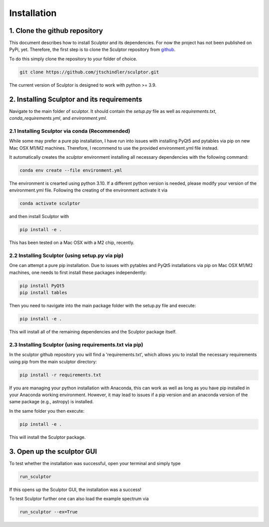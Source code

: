 Installation
============

1. Clone the github repository
##############################

This document describes how to install Sculptor and its dependencies. For now the project has not been published on PyPi, yet. Therefore, the first step is to clone the Sculptor repository from `github <https://github.com/jtschindler/sculptor>`_.

To do this simply clone the repository to your folder of choice.

.. code-block::

  git clone https://github.com/jtschindler/sculptor.git

The current version of Sculptor is designed to work with python >= 3.9.

2. Installing Sculptor and its requirements
###########################################

Navigate to the main folder of sculptor. It should contain the *setup.py* file as well as *requirements.txt*, *conda_requirements.yml*, and *environment.yml*.

2.1 Installing Sculptor via conda (Recommended)
***********************************************

While some may prefer a pure pip installation, I have run into issues with installing PyQt5 and pytables via pip on new Mac OSX M1/M2 machines. Therefore, I recommend to use the provided environment.yml file instead.

It automatically creates the  *sculptor* environment installing all necessary dependencies with the following command:

.. code-block::

  conda env create --file environment.yml

The environment is crearted using python 3.10. If a different python version is needed, please modify your version of the environment.yml file. Following the creating of the environment activate it via

.. code-block::

  conda activate sculptor

and then install Sculptor with

.. code-block::

  pip install -e .

This has been tested on a Mac OSX with a M2 chip, recently.

2.2 Installing Sculptor (using setup.py via pip)
************************************************

One can attempt a pure pip installation. Due to issues with pytables and PyQt5 installations via pip on Mac OSX M1/M2 machines, one needs to first install these packages independently:

.. code-block::

  pip install PyQt5
  pip install tables

Then you need to navigate into the main package folder with the setup.py file and execute:

.. code-block::

  pip install -e .

This will install all of the remaining dependencies and the Sculptor package itself.

2.3 Installing Sculptor (using requirements.txt via pip)
********************************************************

In the sculptor github repository you will find a 'requirements.txt', which allows you to install the necessary requirements using pip from the main sculptor directory:

.. code-block::

  pip install -r requirements.txt

If you are managing your python installation with Anaconda, this can work as well as long as you have pip installed in your Anaconda working environment. However, it may lead to issues if a pip version and an anaconda version of the same package (e.g., astropy) is installed.

In the same folder you then execute:

.. code-block::

  pip install -e .

This will install the Sculptor package.


3. Open up the sculptor GUI
###########################

To test whether the installation was successful, open your terminal and simply type

.. code-block::

  run_sculptor

If this opens up the Sculptor GUI, the installation was a success!

To test Sculptor further one can also load the example spectrum via

.. code-block::

  run_sculptor --ex=True